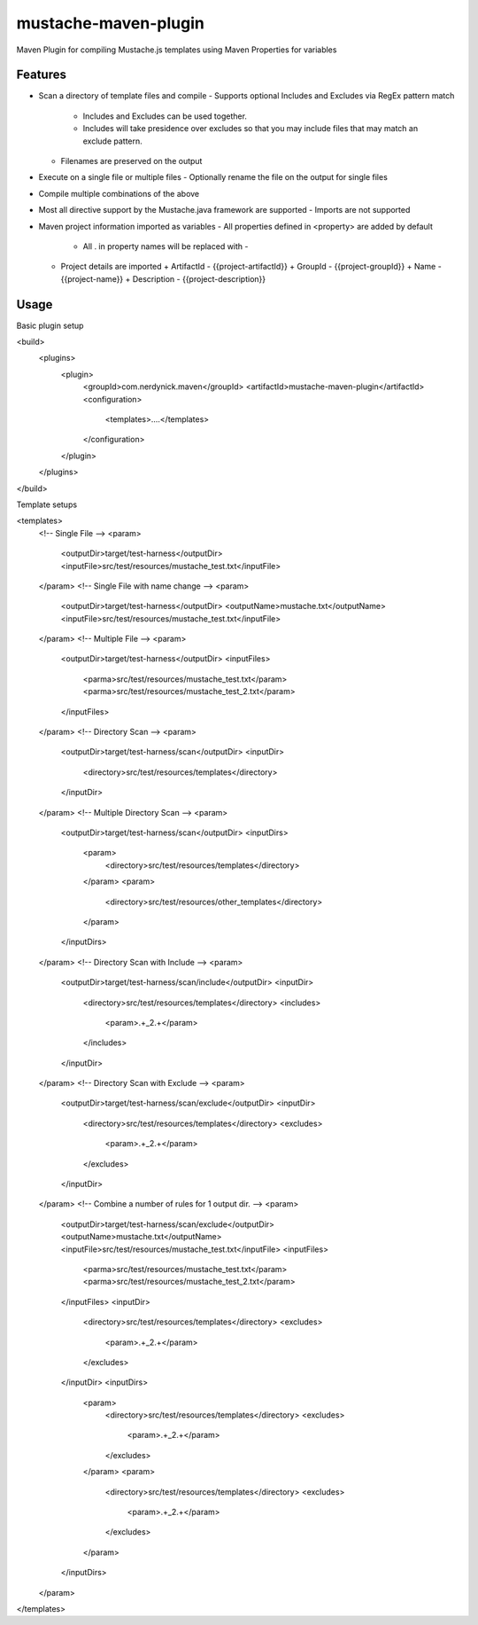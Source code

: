 ---------------------
mustache-maven-plugin
---------------------

Maven Plugin for compiling Mustache.js templates using Maven Properties for variables

.. image:: https://api.travis-ci.org/nerdynick/mustache-maven-plugin.png
   :alt: Build Status
   :target: https://travis-ci.org/nerdynick/mustache-maven-plugin
   

Features
--------

* Scan a directory of template files and compile
  - Supports optional Includes and Excludes via RegEx pattern match
    + Includes and Excludes can be used together. 
    + Includes will take presidence over excludes so that you may include files that may match an exclude pattern.
  - Filenames are preserved on the output
* Execute on a single file or multiple files
  - Optionally rename the file on the output for single files
* Compile multiple combinations of the above
* Most all directive support by the Mustache.java framework are supported
  - Imports are not supported
* Maven project information imported as variables
  - All properties defined in <property> are added by default
    + All . in property names will be replaced with -
  - Project details are imported
    + ArtifactId - {{project-artifactId}}
    + GroupId - {{project-groupId}}
    + Name - {{project-name}}
    + Description - {{project-description}}

Usage
-----

Basic plugin setup

.. code:: xml

<build>
	<plugins>
		<plugin>
			<groupId>com.nerdynick.maven</groupId>
			<artifactId>mustache-maven-plugin</artifactId>
			<configuration>
				<templates>....</templates>
			</configuration>
		</plugin>
	</plugins>
</build>


Template setups

.. code:: xml

<templates>
	<!-- Single File -->
	<param>
		<outputDir>target/test-harness</outputDir>
		<inputFile>src/test/resources/mustache_test.txt</inputFile>
	</param>
	<!-- Single File with name change -->
	<param>
		<outputDir>target/test-harness</outputDir>
		<outputName>mustache.txt</outputName>
		<inputFile>src/test/resources/mustache_test.txt</inputFile>
	</param>
	<!-- Multiple File -->
	<param>
		<outputDir>target/test-harness</outputDir>
		<inputFiles>
			<parma>src/test/resources/mustache_test.txt</param>
			<parma>src/test/resources/mustache_test_2.txt</param>
		</inputFiles>
	</param>
	<!-- Directory Scan -->
	<param>
		<outputDir>target/test-harness/scan</outputDir>
		<inputDir>
			<directory>src/test/resources/templates</directory>
		</inputDir>
	</param>
	<!-- Multiple Directory Scan -->
	<param>
		<outputDir>target/test-harness/scan</outputDir>
		<inputDirs>
			<param>
				<directory>src/test/resources/templates</directory>
			</param>
			<param>
				<directory>src/test/resources/other_templates</directory>
			</param>
		</inputDirs>
	</param>
	<!-- Directory Scan with Include -->
	<param>
		<outputDir>target/test-harness/scan/include</outputDir>
		<inputDir>
			<directory>src/test/resources/templates</directory>
			<includes>
				<param>.+_2.+</param>
			</includes>
		</inputDir>
	</param>
	<!-- Directory Scan with Exclude -->
	<param>
		<outputDir>target/test-harness/scan/exclude</outputDir>
		<inputDir>
			<directory>src/test/resources/templates</directory>
			<excludes>
				<param>.+_2.+</param>
			</excludes>
		</inputDir>
	</param>
	<!-- Combine a number of rules for 1 output dir. -->
	<param>
		<outputDir>target/test-harness/scan/exclude</outputDir>
		<outputName>mustache.txt</outputName>
		<inputFile>src/test/resources/mustache_test.txt</inputFile>
		<inputFiles>
			<parma>src/test/resources/mustache_test.txt</param>
			<parma>src/test/resources/mustache_test_2.txt</param>
		</inputFiles>
		<inputDir>
			<directory>src/test/resources/templates</directory>
			<excludes>
				<param>.+_2.+</param>
			</excludes>
		</inputDir>
		<inputDirs>
			<param>
				<directory>src/test/resources/templates</directory>
				<excludes>
					<param>.+_2.+</param>
				</excludes>
			</param>
			<param>
				<directory>src/test/resources/templates</directory>
				<excludes>
					<param>.+_2.+</param>
				</excludes>
			</param>
		</inputDirs>
	</param>
</templates>